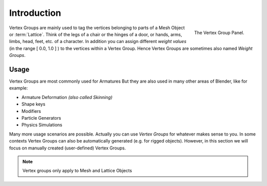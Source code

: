 
************
Introduction
************

.. figure:: /images/modeling_meshes_properties_vertex-groups_introduction_panel.png
   :align: right

   The Vertex Group Panel.

Vertex Groups are mainly used to tag the vertices belonging
to parts of a Mesh Object or :term:`Lattice`. Think of the legs of a chair or
the hinges of a door, or hands, arms, limbs, head, feet, etc. of a character.
In addition you can assign different *weight values*
(in the range [ 0.0, 1.0 ] ) to the vertices within a Vertex Group.
Hence Vertex Groups are sometimes also named *Weight Groups*.


Usage
=====

Vertex Groups are most commonly used for Armatures
But they are also used in many other areas of Blender, like for example:

- Armature Deformation *(also called Skinning)*
- Shape keys
- Modifiers
- Particle Generators
- Physics Simulations

.. seealso::

   :doc:`Skinning Mesh Objects </rigging/armatures/skinning/introduction>`.

Many more usage scenarios are possible.
Actually you can use *Vertex Groups* for whatever makes sense to you.
In some contexts Vertex Groups can also be automatically generated
(e.g. for rigged objects). However, in this section we will focus
on manually created (user-defined) Vertex Groups.

.. note::

   Vertex groups only apply to Mesh and Lattice Objects
